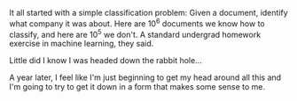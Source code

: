 #+BEGIN_COMMENT
.. title: A simple beginning
.. slug: a-simple-beginning
.. date: 2018-04-14 16:20:56 UTC-04:00
.. tags: blog
.. category: 
.. link: 
.. description: Where to begin...
.. type: text
#+END_COMMENT

It all started with a simple classification problem: Given a document,
identify what company it was about.  Here are 10^6 documents we know
how to classify, and here are 10^5 we don't.  A standard undergrad
homework exercise in machine learning, they said.

Little did I know I was headed down the rabbit hole...

A year later, I feel like I'm just beginning to get my head around all
this and I'm going to try to get it down in a form that makes some
sense to me.

